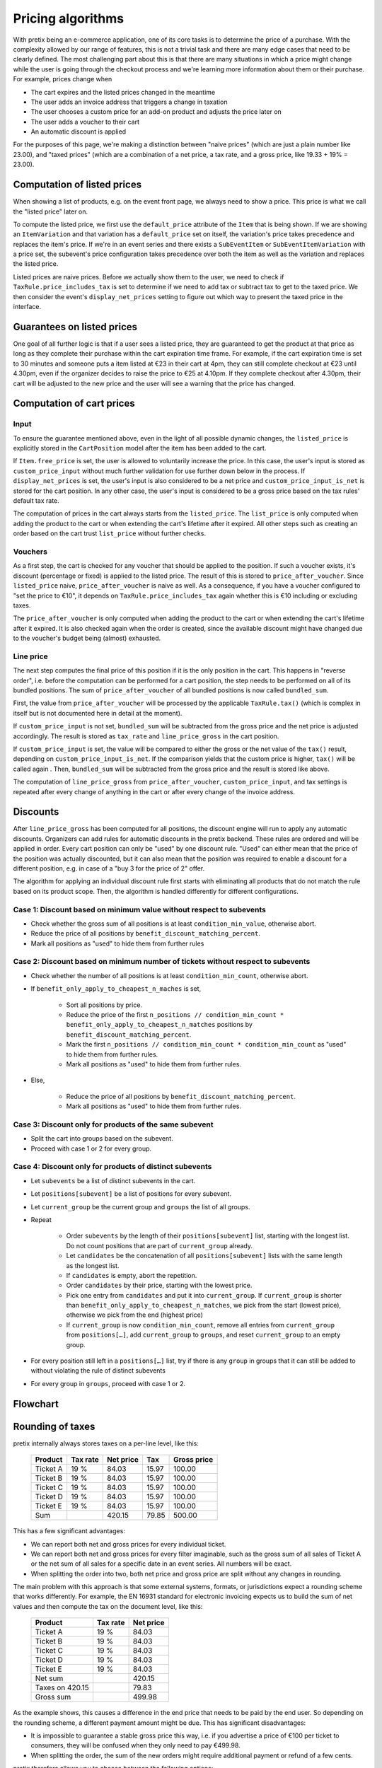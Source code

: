 .. _`algorithms-pricing`:

Pricing algorithms
==================

With pretix being an e-commerce application, one of its core tasks is to determine the price of a purchase. With the
complexity allowed by our range of features, this is not a trivial task and there are many edge cases that need to be
clearly defined. The most challenging part about this is that there are many situations in which a price might change
while the user is going through the checkout process and we're learning more information about them or their purchase.
For example, prices change when

* The cart expires and the listed prices changed in the meantime
* The user adds an invoice address that triggers a change in taxation
* The user chooses a custom price for an add-on product and adjusts the price later on
* The user adds a voucher to their cart
* An automatic discount is applied

For the purposes of this page, we're making a distinction between "naive prices" (which are just a plain number like 23.00), and
"taxed prices" (which are a combination of a net price, a tax rate, and a gross price, like 19.33 + 19% = 23.00).

Computation of listed prices
----------------------------

When showing a list of products, e.g. on the event front page, we always need to show a price. This price is what we
call the "listed price" later on.

To compute the listed price, we first use the ``default_price`` attribute of the ``Item`` that is being shown.
If we are showing an ``ItemVariation`` and that variation has a ``default_price`` set on itself, the variation's price
takes precedence and replaces the item's price.
If we're in an event series and there exists a ``SubEventItem`` or ``SubEventItemVariation`` with a price set, the
subevent's price configuration takes precedence over both the item as well as the variation and replaces the listed price.

Listed prices are naive prices. Before we actually show them to the user, we need to check if ``TaxRule.price_includes_tax``
is set to determine if we need to add tax or subtract tax to get to the taxed price. We then consider the event's
``display_net_prices`` setting to figure out which way to present the taxed price in the interface.

Guarantees on listed prices
---------------------------

One goal of all further logic is that if a user sees a listed price, they are guaranteed to get the product at that
price as long as they complete their purchase within the cart expiration time frame. For example, if the cart expiration
time is set to 30 minutes and someone puts a item listed at €23 in their cart at 4pm, they can still complete checkout
at €23 until 4.30pm, even if the organizer decides to raise the price to €25 at 4.10pm. If they complete checkout after
4.30pm, their cart will be adjusted to the new price and the user will see a warning that the price has changed.

Computation of cart prices
--------------------------

Input
"""""

To ensure the guarantee mentioned above, even in the light of all possible dynamic changes, the ``listed_price``
is explicitly stored in the ``CartPosition`` model after the item has been added to the cart.

If ``Item.free_price`` is set, the user is allowed to voluntarily increase the price. In this case, the user's input
is stored as ``custom_price_input`` without much further validation for use further down below in the process.
If ``display_net_prices`` is set, the user's input is also considered to be a net price and ``custom_price_input_is_net``
is stored for the cart position. In any other case, the user's input is considered to be a gross price based on the tax
rules' default tax rate.

The computation of prices in the cart always starts from the ``listed_price``. The ``list_price`` is only computed
when adding the product to the cart or when extending the cart's lifetime after it expired. All other steps such as
creating an order based on the cart trust ``list_price`` without further checks.

Vouchers
""""""""

As a first step, the cart is checked for any voucher that should be applied to the position. If such a voucher exists,
it's discount (percentage or fixed) is applied to the listed price. The result of this is stored to ``price_after_voucher``.
Since ``listed_price`` naive, ``price_after_voucher`` is naive as well. As a consequence, if you have a voucher configured
to "set the price to €10", it depends on ``TaxRule.price_includes_tax`` again whether this is €10 including or excluding
taxes.

The ``price_after_voucher`` is only computed when adding the product to the cart or when extending the cart's
lifetime after it expired. It is also checked again when the order is created, since the available discount might have
changed due to the voucher's budget being (almost) exhausted.

Line price
""""""""""

The next step computes the final price of this position if it is the only position in the cart. This happens in "reverse
order", i.e. before the computation can be performed for a cart position, the step needs to be performed on all of its
bundled positions. The sum of ``price_after_voucher`` of all bundled positions is now called ``bundled_sum``.

First, the value from ``price_after_voucher`` will be processed by the applicable ``TaxRule.tax()`` (which is complex
in itself but is not documented here in detail at the moment).

If ``custom_price_input`` is not set, ``bundled_sum`` will be subtracted from the gross price and the net price is
adjusted accordingly. The result is stored as ``tax_rate`` and ``line_price_gross`` in the cart position.

If ``custom_price_input`` is set, the value will be compared to either the gross or the net value of the ``tax()``
result, depending on ``custom_price_input_is_net``. If the comparison yields that the custom price is higher, ``tax()``
will be called again . Then, ``bundled_sum`` will be subtracted from the gross price and the result is stored like
above.

The computation of ``line_price_gross`` from ``price_after_voucher``, ``custom_price_input``, and tax settings
is repeated after every change of anything in the cart or after every change of the invoice address.

Discounts
---------

After ``line_price_gross`` has been computed for all positions, the discount engine will run to apply any automatic
discounts. Organizers can add rules for automatic discounts in the pretix backend. These rules are ordered and
will be applied in order. Every cart position can only be "used" by one discount rule. "Used" can either mean that
the price of the position was actually discounted, but it can also mean that the position was required to enable
a discount for a different position, e.g. in case of a "buy 3 for the price of 2" offer.

The algorithm for applying an individual discount rule first starts with eliminating all products that do not match
the rule based on its product scope. Then, the algorithm is handled differently for different configurations.

Case 1: Discount based on minimum value without respect to subevents
""""""""""""""""""""""""""""""""""""""""""""""""""""""""""""""""""""

* Check whether the gross sum of all positions is at least ``condition_min_value``, otherwise abort.

* Reduce the price of all positions by ``benefit_discount_matching_percent``.

* Mark all positions as "used" to hide them from further rules

Case 2: Discount based on minimum number of tickets without respect to subevents
""""""""""""""""""""""""""""""""""""""""""""""""""""""""""""""""""""""""""""""""

* Check whether the number of all positions is at least ``condition_min_count``, otherwise abort.

* If ``benefit_only_apply_to_cheapest_n_maches`` is set,

    * Sort all positions by price.
    * Reduce the price of the first ``n_positions // condition_min_count * benefit_only_apply_to_cheapest_n_matches`` positions by ``benefit_discount_matching_percent``.
    * Mark the first ``n_positions // condition_min_count * condition_min_count`` as "used" to hide them from further rules.
    * Mark all positions as "used" to hide them from further rules.

* Else,

    * Reduce the price of all positions by ``benefit_discount_matching_percent``.
    * Mark all positions as "used" to hide them from further rules.

Case 3: Discount only for products of the same subevent
"""""""""""""""""""""""""""""""""""""""""""""""""""""""

* Split the cart into groups based on the subevent.

* Proceed with case 1 or 2 for every group.

Case 4: Discount only for products of distinct subevents
""""""""""""""""""""""""""""""""""""""""""""""""""""""""

* Let ``subevents`` be a list of distinct subevents in the cart.

* Let ``positions[subevent]`` be a list of positions for every subevent.

* Let ``current_group`` be the current group and ``groups`` the list of all groups.

* Repeat

    * Order ``subevents`` by the length of their ``positions[subevent]`` list, starting with the longest list.
      Do not count positions that are part of ``current_group`` already.

    * Let ``candidates`` be the concatenation of all ``positions[subevent]`` lists with the same length as the
      longest list.

    * If ``candidates`` is empty, abort the repetition.

    * Order ``candidates`` by their price, starting with the lowest price.

    * Pick one entry from ``candidates`` and put it into ``current_group``. If ``current_group`` is shorter than
      ``benefit_only_apply_to_cheapest_n_matches``, we pick from the start (lowest price), otherwise we pick from
      the end (highest price)

    * If ``current_group`` is now ``condition_min_count``, remove all entries from ``current_group`` from
      ``positions[…]``, add ``current_group`` to ``groups``, and reset ``current_group`` to an empty group.

* For every position still left in a ``positions[…]`` list, try if there is any ``group`` in groups that it can
  still be added to without violating the rule of distinct subevents

* For every group in ``groups``, proceed with case 1 or 2.

Flowchart
---------

.. image:: /images/cart_pricing.png


.. _`algorithms-rounding`:

Rounding of taxes
-----------------

pretix internally always stores taxes on a per-line level, like this:

 ========== ========== =========== ======= =============
   Product   Tax rate   Net price     Tax   Gross price
 ========== ========== =========== ======= =============
  Ticket A       19 %       84.03   15.97        100.00
  Ticket B       19 %       84.03   15.97        100.00
  Ticket C       19 %       84.03   15.97        100.00
  Ticket D       19 %       84.03   15.97        100.00
  Ticket E       19 %       84.03   15.97        100.00
       Sum                 420.15   79.85        500.00
 ========== ========== =========== ======= =============

This has a few significant advantages:

- We can report both net and gross prices for every individual ticket.

- We can report both net and gross prices for every filter imaginable, such as the gross sum of all sales of Ticket A
  or the net sum of all sales for a specific date in an event series. All numbers will be exact.

- When splitting the order into two, both net price and gross price are split without any changes in rounding.

The main problem with this approach is that some external systems, formats, or jurisdictions expect a rounding scheme
that works differently. For example, the EN 16931 standard for electronic invoicing expects us to build the sum of
net values and then compute the tax on the document level, like this:

 ================= ========== ===========
          Product   Tax rate   Net price
 ================= ========== ===========
         Ticket A       19 %       84.03
         Ticket B       19 %       84.03
         Ticket C       19 %       84.03
         Ticket D       19 %       84.03
         Ticket E       19 %       84.03
          Net sum                 420.15
  Taxes on 420.15                  79.83
        Gross sum                 499.98
 ================= ========== ===========

As the example shows, this causes a difference in the end price that needs to be paid by the end user.
So depending on the rounding scheme, a different payment amount might be due.
This has significant disadvantages:

- It is impossible to guarantee a stable gross price this way, i.e. if you advertise a price of €100 per ticket to
  consumers, they will be confused when they only need to pay €499.98.

- When splitting the order, the sum of the new orders might require additional payment or refund of a few cents.

pretix therefore allows you to choose between the following options:

Rounding every line individually
""""""""""""""""""""""""""""""""

Algorithm identifier: ``line``

This is our original algorithm where the tax value is rounded for every line individually.

**This is our current algorithm and we recommend it whenever you do not have different requirements.**
For the example above:

 ========== ========== =========== ======= =============
   Product   Tax rate   Net price     Tax   Gross price
 ========== ========== =========== ======= =============
  Ticket A       19 %       84.03   15.97        100.00
  Ticket B       19 %       84.03   15.97        100.00
  Ticket C       19 %       84.03   15.97        100.00
  Ticket D       19 %       84.03   15.97        100.00
  Ticket E       19 %       84.03   15.97        100.00
       Sum                 420.15   79.85        500.00
 ========== ========== =========== ======= =============


Rounding by order total, keeping net prices stable
""""""""""""""""""""""""""""""""""""""""""""""""""

Algorithm identifier: ``sum_by_net``

In this algorithm, the gross prices of some the individual lines will be modified such that the end value will be
compliant with the computation scheme expected by e.g. EN16931. This will lead to different gross prices to be shown
for tickets of the same type, but the net price will stay always the same.

**This is our current algorithm and we recommend it whenever you need to round taxes on document-level and primarily deal with business customers.**
For the example above:

 ========== ========== =========== ============================== ==============================
   Product   Tax rate   Net price                            Tax                    Gross price
 ========== ========== =========== ============================== ==============================
  Ticket A       19 %       84.03   15.96 (incl. -0.01 rounding)   99.99 (incl. -0.01 rounding)
  Ticket B       19 %       84.03   15.96 (incl. -0.01 rounding)   99.99 (incl. -0.01 rounding)
  Ticket C       19 %       84.03                          15.97                         100.00
  Ticket D       19 %       84.03                          15.97                         100.00
  Ticket E       19 %       84.03                          15.97                         100.00
       Sum                 420.15                          78.83                         499.98
 ========== ========== =========== ============================== ==============================


Rounding by order total, keeping gross prices stable
""""""""""""""""""""""""""""""""""""""""""""""""""""

Algorithm identifier: ``sum_by_gross``

In this algorithm, the net prices of some the individual lines will be modified such that the end value will be
compliant with the computation scheme expected by e.g. EN16931. This will lead to different net prices to be shown
for tickets of the same type, but the gross price will stay always the same.

**This is our current algorithm and we recommend it whenever you need to round taxes on document-level and primarily deal with consumers.**
For the example above:

 ========== ========== ============================= ============================== =============
   Product   Tax rate                     Net price                            Tax   Gross price
 ========== ========== ============================= ============================== =============
  Ticket A       19 %   84.04 (incl. 0.01 rounding)   15.96 (incl. -0.01 rounding)        100.00
  Ticket B       19 %   84.04 (incl. 0.01 rounding)   15.96 (incl. -0.01 rounding)        100.00
  Ticket C       19 %                         84.03                          15.97        100.00
  Ticket D       19 %                         84.03                          15.97        100.00
  Ticket E       19 %                         84.03                          15.97        100.00
       Sum                                   420.17                          79.83        500.00
 ========== ========== ============================= ============================== =============

